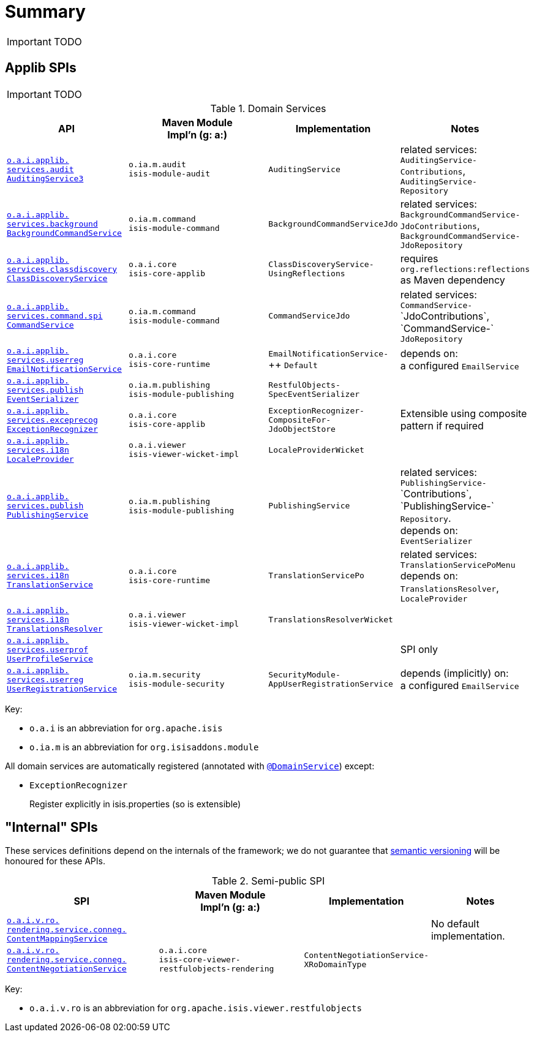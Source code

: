 = Summary
:Notice: Licensed to the Apache Software Foundation (ASF) under one or more contributor license agreements. See the NOTICE file distributed with this work for additional information regarding copyright ownership. The ASF licenses this file to you under the Apache License, Version 2.0 (the "License"); you may not use this file except in compliance with the License. You may obtain a copy of the License at. http://www.apache.org/licenses/LICENSE-2.0 . Unless required by applicable law or agreed to in writing, software distributed under the License is distributed on an "AS IS" BASIS, WITHOUT WARRANTIES OR  CONDITIONS OF ANY KIND, either express or implied. See the License for the specific language governing permissions and limitations under the License.
:_basedir: ../
:_imagesdir: images/



IMPORTANT: TODO

== Applib SPIs

IMPORTANT: TODO

.Domain Services
[cols="2,4a,1,1", options="header"]
|===

|API
|Maven Module +
Impl'n (g: a:)
|Implementation
|Notes

|<<__code_auditingservice3_code, `o.a.i.applib.` +
`services.audit` +
`AuditingService3`>>
|``o.ia.m.audit`` +
``isis-module-audit``
|`AuditingService`
|related services:
`AuditingService-` +
`Contributions`,
`AuditingService-` +
`Repository`

|<<__code_backgroundcommandservice_code, `o.a.i.applib.` +
`services.background` +
`BackgroundCommandService`>>
|``o.ia.m.command`` +
``isis-module-command``
|`BackgroundCommandServiceJdo`
|related services:
`BackgroundCommandService-` +
`JdoContributions`,
`BackgroundCommandService-` +
`JdoRepository`

|<<__code_classdiscoveryservice_code, `o.a.i.applib.` +
`services.classdiscovery` +
`ClassDiscoveryService`>>
|``o.a.i.core`` +
``isis-core-applib``
|`ClassDiscoveryService-` +
`UsingReflections`
|requires `org.reflections:reflections` as Maven dependency

|<<__code_commandservice_code, `o.a.i.applib.` +
`services.command.spi` +
`CommandService`>>
|``o.ia.m.command`` +
``isis-module-command``
|`CommandServiceJdo`
|related services: +
`CommandService-` ++
`JdoContributions`,
`CommandService-` ++
`JdoRepository`

|<<__code_emailnotificationservice_code, `o.a.i.applib.` +
`services.userreg` +
`EmailNotificationService`>>
|``o.a.i.core`` +
``isis-core-runtime``
|`EmailNotificationService-` ++
`Default`
|depends on: +
a configured `EmailService`

|<<__code_eventserializer_code, `o.a.i.applib.` +
`services.publish` +
`EventSerializer`>>
|``o.ia.m.publishing`` +
``isis-module-publishing``
|`RestfulObjects-` +
`SpecEventSerializer`
|

|<<__code_exceptionrecognizer_code, `o.a.i.applib.` +
`services.exceprecog` +
`ExceptionRecognizer`>>
|``o.a.i.core`` +
``isis-core-applib``
|`ExceptionRecognizer-` +
`CompositeFor-` +
`JdoObjectStore`
|Extensible using composite pattern if required

|<<__code_localeprovider_code, `o.a.i.applib.` +
`services.i18n` +
`LocaleProvider`>>
|``o.a.i.viewer`` +
``isis-viewer-wicket-impl``
|`LocaleProviderWicket`
|

|<<__code_publishingservice_code, `o.a.i.applib.` +
`services.publish` +
`PublishingService`>>
|``o.ia.m.publishing`` +
``isis-module-publishing``
|`PublishingService`
|related services:
`PublishingService-` ++
`Contributions`,
`PublishingService-` ++
`Repository`.  +
depends on: +
`EventSerializer`

|<<__code_translationservice_code, `o.a.i.applib.` +
`services.i18n` +
`TranslationService`>>
|``o.a.i.core`` +
``isis-core-runtime``
|`TranslationServicePo`
|related services: `TranslationServicePoMenu` +
depends on: +
`TranslationsResolver`, `LocaleProvider`

|<<__code_translationsresolver_code, `o.a.i.applib.` +
`services.i18n` +
`TranslationsResolver`>>
|``o.a.i.viewer`` +
``isis-viewer-wicket-impl``
|`TranslationsResolverWicket`
|

|<<__code_userprofileservice_code, `o.a.i.applib.` +
`services.userprof` +
`UserProfileService`>>
|
|
|SPI only

|<<__code_userregistrationservice_code, `o.a.i.applib.` +
`services.userreg` +
`UserRegistrationService`>>
|``o.ia.m.security`` +
``isis-module-security``
|`SecurityModule-` +
`AppUserRegistrationService`
|depends (implicitly) on: +
a configured `EmailService`


|===


Key:

* `o.a.i` is an abbreviation for `org.apache.isis`
* `o.ia.m` is an abbreviation for `org.isisaddons.module`


All domain services are automatically registered (annotated with xref:__code_domainservice_code[`@DomainService`]) except:



* `ExceptionRecognizer` +
+
Register explicitly in isis.properties (so is extensible)





== "Internal" SPIs

These services definitions depend on the internals of the framework; we do not guarantee that link:semver.org[semantic versioning] will be honoured for these APIs.


.Semi-public SPI
[cols="3,3,2,2a", options="header"]
|===

|SPI
|Maven Module +
Impl'n (g: a:)
|Implementation
|Notes


|<<__code_contentmappingservice_code, `o.a.i.v.ro.` +
`rendering.service.conneg.` +
`ContentMappingService`>>
|
|
|No default implementation.

|<<__code_contentnegotiationservice_code, `o.a.i.v.ro.` +
`rendering.service.conneg.` +
`ContentNegotiationService`>>
|``o.a.i.core`` +
`isis-core-viewer-restfulobjects-rendering`
|`ContentNegotiationService-` +
`XRoDomainType`
|


|===

Key:

* `o.a.i.v.ro` is an abbreviation for `org.apache.isis.viewer.restfulobjects`
